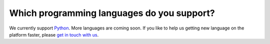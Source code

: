 ===========================================
Which programming languages do you support?
===========================================

We currently support `Python <https://www.python.org/>`_. More languages are coming soon. If you like to help us getting new language on the platform faster, please `get in touch with us <http://quantifiedcode.com/contact>`_.


